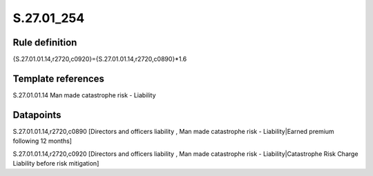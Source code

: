 ===========
S.27.01_254
===========

Rule definition
---------------

{S.27.01.01.14,r2720,c0920}={S.27.01.01.14,r2720,c0890}*1.6


Template references
-------------------

S.27.01.01.14 Man made catastrophe risk - Liability


Datapoints
----------

S.27.01.01.14,r2720,c0890 [Directors and officers liability , Man made catastrophe risk - Liability|Earned premium following 12 months]

S.27.01.01.14,r2720,c0920 [Directors and officers liability , Man made catastrophe risk - Liability|Catastrophe Risk Charge Liability before risk mitigation]



